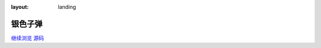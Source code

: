 :layout: landing

.. Bullet documentation master file, created by
   sphinx-quickstart on Wed May 20 21:28:31 2020.
   You can adapt this file completely to your liking, but it should at least
   contain the root `toctree` directive.

========
银色子弹
========

.. rst-class:: lead

   :friend:`i` 的结构化笔记系统

.. container:: buttons

    `继续浏览 <#entrance>`_
    `源码 <https://github.com/SilverRainZ/bullet>`_

.. recentupdate:: 5

   .. dropdown:: 最近更新

      {% for r in revisions %}
      :{{ r.date | strftime }}:
         {% if r.modification %}
         - 修改了 {{ r.modification | roles("doc") | join("、") }}
         {% endif %}
         {% if r.addition %}
         - 新增了 {{ r.addition | roles("doc") | join("、") }}
         {% endif %}
         {% if r.deletion %}
         - 删除了 {{ r.deletion | join("、") }}
         {% endif %}
      {% endfor %}

.. only:: private

   .. card::

      .. toctree::
         :caption: 浪人泊处
         :maxdepth: 1

         in/inbox/index
         in/gtd/okr/index
         in/ops/index
         in/loveletters/index

.. grid::
   :gutter: 2

   .. grid-item-card::
      :columns: 12 4 4 4

      .. toctree::
         :name: entrance
         :caption: 笔记
         :maxdepth: 1
         :glob:

         notes/zxsys/index
         notes/artstory/index
         notes/books/index
         notes/man/index
         notes/*/index

   .. grid-item-card::
      :columns: 12 8 8 8

      .. class:: ablog-toctree
      .. toctree::
         :caption: 博客
         :maxdepth: 1

         所有文章 <blog/index>

      .. postlist:: 8
         :format: {title}
         :list-style: disc

   .. grid-item-card::
      :columns: 12 4 4 4

      .. toctree::
         :caption: 随记
         :maxdepth: 2
         :glob:

         jour/2024/index
         jour/2023/index
         jour/more


   .. grid-item-card::
      :columns: 12 4 4 4

      .. toctree::
         :caption: 关于
         :maxdepth: 1

         about/site
         我 <about/me>
         about/friends

   .. grid-item-card::
      :columns: 12 4 4 4

      .. toctree::
         :caption: 收集室
         :maxdepth: 1
         :glob:

         collections/*
         collections/*/index
